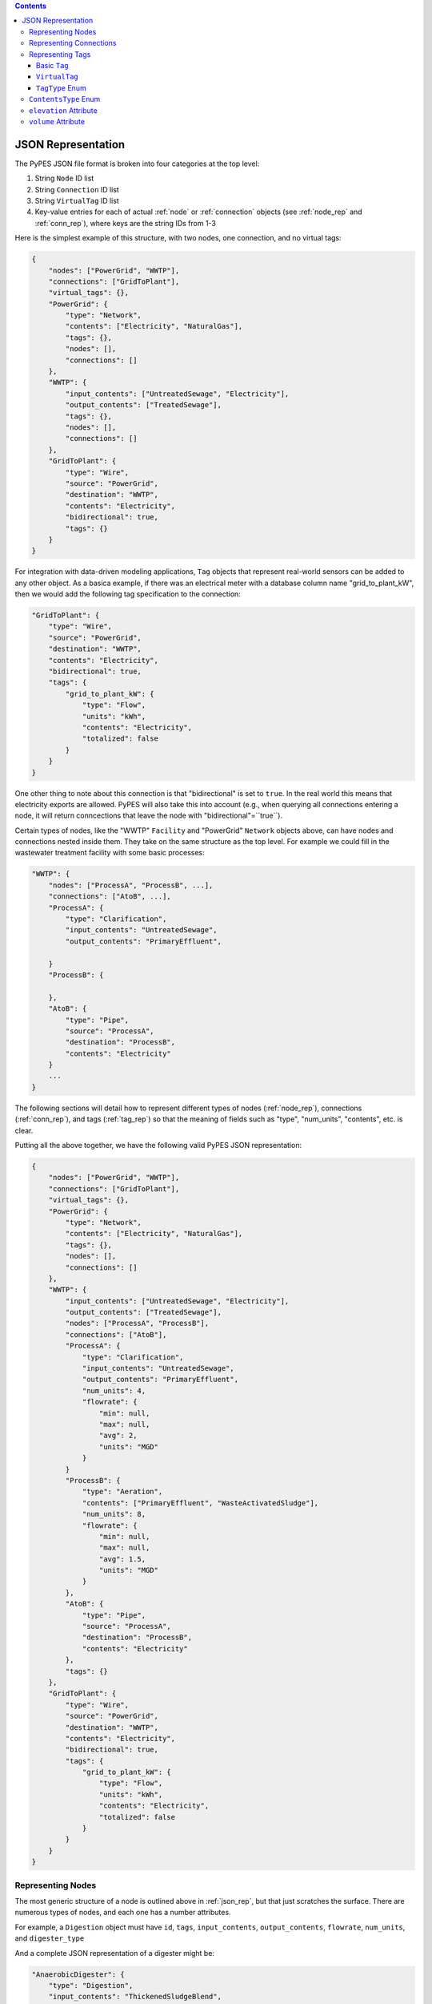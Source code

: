 .. |check| unicode:: U+2713

.. contents::

.. _json_rep:

*******************
JSON Representation
*******************

The PyPES JSON file format is broken into four categories at the top level:

1. String ``Node`` ID list
2. String ``Connection`` ID list
3. String ``VirtualTag`` ID list
4. Key-value entries for each of actual :ref:`node` or :ref:`connection` objects (see :ref:`node_rep` and :ref:`conn_rep`),
   where keys are the string IDs from 1-3

Here is the simplest example of this structure, with two nodes, one connection, and no virtual tags:

.. code-block:: json
    
    {
        "nodes": ["PowerGrid", "WWTP"],
        "connections": ["GridToPlant"],
        "virtual_tags": {},
        "PowerGrid": {
            "type": "Network",
            "contents": ["Electricity", "NaturalGas"],
            "tags": {},
            "nodes": [],
            "connections": []
        },
        "WWTP": {
            "input_contents": ["UntreatedSewage", "Electricity"],
            "output_contents": ["TreatedSewage"],
            "tags": {},
            "nodes": [],
            "connections": []
        },
        "GridToPlant": {
            "type": "Wire",
            "source": "PowerGrid",
            "destination": "WWTP",
            "contents": "Electricity",
            "bidirectional": true,
            "tags": {}
        }
    }

For integration with data-driven modeling applications, ``Tag`` objects that represent real-world sensors can
be added to any other object. As a basica example, if there was an electrical meter with a database column name 
"grid_to_plant_kW", then we would add the following tag specification to the connection:

.. code-block:: json

    "GridToPlant": {
        "type": "Wire",
        "source": "PowerGrid",
        "destination": "WWTP",
        "contents": "Electricity",
        "bidirectional": true,
        "tags": {
            "grid_to_plant_kW": {
                "type": "Flow",
                "units": "kWh",
                "contents": "Electricity",
                "totalized": false
            }
        }
    }

One other thing to note about this connection is that "bidirectional" is set to ``true``.
In the real world this means that electricity exports are allowed. PyPES will also take this 
into account (e.g., when querying all connections entering a node, it will return conncections
that leave the node with "bidirectional"=``true``).

Certain types of nodes, like the "WWTP" ``Facility`` and "PowerGrid" ``Network`` objects above, 
can have nodes and connections nested inside them. They take on the same structure as the top level. 
For example we could fill in the wastewater treatment facility with some basic processes:

.. code-block:: json
    
    "WWTP": {
        "nodes": ["ProcessA", "ProcessB", ...],
        "connections": ["AtoB", ...],
        "ProcessA": {
            "type": "Clarification",
            "input_contents": "UntreatedSewage",
            "output_contents": "PrimaryEffluent",

        }
        "ProcessB": {
            
        },
        "AtoB": {
            "type": "Pipe",
            "source": "ProcessA",
            "destination": "ProcessB",
            "contents": "Electricity"
        }
        ...
    }

The following sections will detail how to represent different types of nodes (:ref:`node_rep`), 
connections (:ref:`conn_rep`), and tags (:ref:`tag_rep`) 
so that the meaning of fields such as "type", "num_units", "contents", etc. is clear. 

Putting all the above together, we have the following valid PyPES JSON representation:

.. code-block:: json

    {
        "nodes": ["PowerGrid", "WWTP"],
        "connections": ["GridToPlant"],
        "virtual_tags": {},
        "PowerGrid": {
            "type": "Network",
            "contents": ["Electricity", "NaturalGas"],
            "tags": {},
            "nodes": [],
            "connections": []
        },
        "WWTP": {
            "input_contents": ["UntreatedSewage", "Electricity"],
            "output_contents": ["TreatedSewage"],
            "nodes": ["ProcessA", "ProcessB"],
            "connections": ["AtoB"],
            "ProcessA": {
                "type": "Clarification",
                "input_contents": "UntreatedSewage",
                "output_contents": "PrimaryEffluent",
                "num_units": 4,
                "flowrate": {
                    "min": null,
                    "max": null,
                    "avg": 2,
                    "units": "MGD"
                }
            }
            "ProcessB": {
                "type": "Aeration",
                "contents": ["PrimaryEffluent", "WasteActivatedSludge"],
                "num_units": 8,
                "flowrate": {
                    "min": null,
                    "max": null,
                    "avg": 1.5,
                    "units": "MGD"
                }
            },
            "AtoB": {
                "type": "Pipe",
                "source": "ProcessA",
                "destination": "ProcessB",
                "contents": "Electricity"
            },
            "tags": {}
        },
        "GridToPlant": {
            "type": "Wire",
            "source": "PowerGrid",
            "destination": "WWTP",
            "contents": "Electricity",
            "bidirectional": true,
            "tags": {
                "grid_to_plant_kW": {
                    "type": "Flow",
                    "units": "kWh",
                    "contents": "Electricity",
                    "totalized": false
                }
            }
        }
    }

.. _node_rep:

Representing Nodes
==================

The most generic structure of a node is outlined above in :ref:`json_rep`, but that just scratches the surface. 
There are numerous types of nodes, and each one has a number attributes.

For example, a ``Digestion`` object must have ``id``, ``tags``, ``input_contents``, ``output_contents``, 
``flowrate``, ``num_units``, and ``digester_type``

And a complete JSON representation of a digester might be:

.. code-block:: json

    "AnaerobicDigester": {
        "type": "Digestion",
        "input_contents": "ThickenedSludgeBlend",
        "output_contents": "Biogas",
        "digester_type": "Anaerobic",
        "volume (cubic meters)": 2500,
        "num_units": 3,
        "flowrate": {
            "min": null,
            "max": null,
            "avg": null,
            "units": "MGD"
        },
        "tags": {}
    }

Some of the attributes can be left null (as we see in the above example with ``flowrate``). 
Optional attributes have default values (in the case of ``flowrate`` the default is ``null``),
so it would be equally correct to leave ``flowrate`` out of the JSON file entirely.
Below are two tables: first is all the ``Node`` subclasses and the second the attributes of each subclass.

.. table:: Description of all potential attributes of ``Node`` class and subclasses 

    +--------------------+-----------------------------------+---------------------------------------------------------------------+
    | Attribute          | Type                              | Description                                                         |
    +====================+===================================+=====================================================================+
    | id                 | str                               | unique global identifier for the node in the WRRF database          |
    +--------------------+-----------------------------------+---------------------------------------------------------------------+
    | tags               | dict of Tag or VirtualTag         | dictionary of all tags directly associated with this node.          |
    +--------------------+-----------------------------------+---------------------------------------------------------------------+
    | input_contents     | list of ContentsType              | Contents entering the node (e.g., biogas or waste activated sludge) |
    +--------------------+-----------------------------------+---------------------------------------------------------------------+
    | output_contents    | list of ContentsType              | Contents leaving the node (e.g., biogas or waste activated sludge)  |
    +--------------------+-----------------------------------+---------------------------------------------------------------------+
    | nodes              | dict of Node                      | dictionary of all nodes that are children of this node              |
    +--------------------+-----------------------------------+---------------------------------------------------------------------+
    | connections        | dict of Connection                | dictionary of all connections that are children of this node        |
    +--------------------+-----------------------------------+---------------------------------------------------------------------+
    | elevation          | Quantity [1]_                     | facility/process elevation above sea level                          |
    +--------------------+-----------------------------------+---------------------------------------------------------------------+
    | flow_rate          | tuple of Quantity [1]_            | min, max, and average flow rate of a single unit                    |
    +--------------------+-----------------------------------+---------------------------------------------------------------------+
    | num_units          | int                               | number of identical parallel processes                              |
    +--------------------+-----------------------------------+---------------------------------------------------------------------+
    | volume             | Quantity [1]_                     | volume of a single unit of the process                              |
    +--------------------+-----------------------------------+---------------------------------------------------------------------+
    | horsepower         | Quantity [1]_                     | maximum horsepower of a single pump                                 |
    +--------------------+-----------------------------------+---------------------------------------------------------------------+
    | pump\_type         | PumpType [2]_                     | type of pump (either constant or variable frequency drive (VFD))    |
    +--------------------+-----------------------------------+---------------------------------------------------------------------+
    | energy\_efficiency | func                              | function for the efficiency curve of a process (e.g., pump curve)   |
    +--------------------+-----------------------------------+---------------------------------------------------------------------+
    | digester\_type     | DigesterType [3]_                 | type of digester (either aerobic or anaerobic)                      |
    +--------------------+-----------------------------------+---------------------------------------------------------------------+
    | gen\_capacity      | tuple of Quantity [1]_            | min, max, and average generation capacity of a single engine        |
    +--------------------+-----------------------------------+---------------------------------------------------------------------+
    | capacity           | Quantity [1]_                     | maximum battery storage capacity                                    |
    +--------------------+-----------------------------------+---------------------------------------------------------------------+
    | discharge\_rate    | Quantity [1]_                     | maximum discharge rate of the battery                               |
    +--------------------+-----------------------------------+---------------------------------------------------------------------+

.. table:: Matrix of attributes for each ``Node`` subclass

    +---------------+--------------------+----------------------+---------------------------------+----------------------------------+-----------------------+-----------------------------+---------------------------+----------------------------+----------------------------+------------------------+----------------------------+----------------------------+------------------------------------+--------------------------------+-------------------------------+--------------------------+---------------------------------+
    |               | id                 | tags                 | input\_contents                 | output\_contents                 | nodes                 |  connections                | elevation                 | flow\_rate                 | num\_units                 | volume                 | horsepower                 | pump\_type                 | energy\_efficiency                 | digester\_type                 | gen\_capacity                 | capacity                 | discharge\_rate                 |
    +===============+====================+======================+=================================+==================================+=======================+=============================+===========================+============================+============================+========================+============================+============================+====================================+================================+===============================+==========================+=================================+
    | Node          | |check|            | |check|              | |check|                         | |check|                          |                       |                             |                           |                            |                            |                        |                            |                            |                                    |                                |                               |                          |                                 |
    +---------------+--------------------+----------------------+---------------------------------+----------------------------------+-----------------------+-----------------------------+---------------------------+----------------------------+----------------------------+------------------------+----------------------------+----------------------------+------------------------------------+--------------------------------+-------------------------------+--------------------------+---------------------------------+    
    | Network       | |check|            | |check|              | |check|                         | |check|                          | |check|               | |check|                     |                           |                            |                            |                        |                            |                            |                                    |                                |                               |                          |                                 |
    +---------------+--------------------+----------------------+---------------------------------+----------------------------------+-----------------------+-----------------------------+---------------------------+----------------------------+----------------------------+------------------------+----------------------------+----------------------------+------------------------------------+--------------------------------+-------------------------------+--------------------------+---------------------------------+
    | Facility      | |check|            | |check|              | |check|                         | |check|                          | |check|               | |check|                     | |check|                   | |check|                    |                            |                        |                            |                            |                                    |                                |                               |                          |                                 |
    +---------------+--------------------+----------------------+---------------------------------+----------------------------------+-----------------------+-----------------------------+---------------------------+----------------------------+----------------------------+------------------------+----------------------------+----------------------------+------------------------------------+--------------------------------+-------------------------------+--------------------------+---------------------------------+
    | Pump          | |check|            | |check|              | |check|                         | |check|                          |                       |                             | |check|                   | |check|                    | |check|                    |                        | |check|                    | |check|                    | |check|                            |                                |                               |                          |                                 |
    +---------------+--------------------+----------------------+---------------------------------+----------------------------------+-----------------------+-----------------------------+---------------------------+----------------------------+----------------------------+------------------------+----------------------------+----------------------------+------------------------------------+--------------------------------+-------------------------------+--------------------------+---------------------------------+
    | Tank          | |check|            | |check|              | |check|                         | |check|                          |                       |                             | |check|                   |                            |                            | |check|                |                            |                            |                                    |                                |                               |                          |                                 |
    +---------------+--------------------+----------------------+---------------------------------+----------------------------------+-----------------------+-----------------------------+---------------------------+----------------------------+----------------------------+------------------------+----------------------------+----------------------------+------------------------------------+--------------------------------+-------------------------------+--------------------------+---------------------------------+
    | Reservoir     | |check|            | |check|              | |check|                         | |check|                          |                       |                             | |check|                   |                            |                            | |check|                |                            |                            |                                    |                                |                               |                          |                                 |
    +---------------+--------------------+----------------------+---------------------------------+----------------------------------+-----------------------+-----------------------------+---------------------------+----------------------------+----------------------------+------------------------+----------------------------+----------------------------+------------------------------------+--------------------------------+-------------------------------+--------------------------+---------------------------------+
    | Screening     | |check|            | |check|              | |check|                         | |check|                          |                       |                             |                           | |check|                    | |check|                    |                        |                            |                            |                                    |                                |                               |                          |                                 |
    +---------------+--------------------+----------------------+---------------------------------+----------------------------------+-----------------------+-----------------------------+---------------------------+----------------------------+----------------------------+------------------------+----------------------------+----------------------------+------------------------------------+--------------------------------+-------------------------------+--------------------------+---------------------------------+
    | Clarification | |check|            | |check|              | |check|                         | |check|                          |                       |                             |                           | |check|                    | |check|                    | |check|                |                            |                            |                                    |                                |                               |                          |                                 |
    +---------------+--------------------+----------------------+---------------------------------+----------------------------------+-----------------------+-----------------------------+---------------------------+----------------------------+----------------------------+------------------------+----------------------------+----------------------------+------------------------------------+--------------------------------+-------------------------------+--------------------------+---------------------------------+
    | Aeration      | |check|            | |check|              | |check|                         | |check|                          |                       |                             |                           | |check|                    | |check|                    | |check|                |                            |                            |                                    |                                |                               |                          |                                 |
    +---------------+--------------------+----------------------+---------------------------------+----------------------------------+-----------------------+-----------------------------+---------------------------+----------------------------+----------------------------+------------------------+----------------------------+----------------------------+------------------------------------+--------------------------------+-------------------------------+--------------------------+---------------------------------+
    | Filtration    | |check|            | |check|              | |check|                         | |check|                          |                       |                             |                           | |check|                    | |check|                    | |check|                |                            |                            |                                    |                                |                               |                          |                                 |
    +---------------+--------------------+----------------------+---------------------------------+----------------------------------+-----------------------+-----------------------------+---------------------------+----------------------------+----------------------------+------------------------+----------------------------+----------------------------+------------------------------------+--------------------------------+-------------------------------+--------------------------+---------------------------------+
    | Chlorination  | |check|            | |check|              | |check|                         | |check|                          |                       |                             |                           | |check|                    | |check|                    | |check|                |                            |                            |                                    |                                |                               |                          |                                 |
    +---------------+--------------------+----------------------+---------------------------------+----------------------------------+-----------------------+-----------------------------+---------------------------+----------------------------+----------------------------+------------------------+----------------------------+----------------------------+------------------------------------+--------------------------------+-------------------------------+--------------------------+---------------------------------+
    | Thickening    | |check|            | |check|              | |check|                         | |check|                          |                       |                             |                           | |check|                    | |check|                    | |check|                |                            |                            |                                    |                                |                               |                          |                                 |
    +---------------+--------------------+----------------------+---------------------------------+----------------------------------+-----------------------+-----------------------------+---------------------------+----------------------------+----------------------------+------------------------+----------------------------+----------------------------+------------------------------------+--------------------------------+-------------------------------+--------------------------+---------------------------------+
    | Digestion     | |check|            | |check|              | |check|                         | |check|                          |                       |                             |                           | |check|                    | |check|                    | |check|                |                            |                            |                                    | |check|                        |                               |                          |                                 |
    +---------------+--------------------+----------------------+---------------------------------+----------------------------------+-----------------------+-----------------------------+---------------------------+----------------------------+----------------------------+------------------------+----------------------------+----------------------------+------------------------------------+--------------------------------+-------------------------------+--------------------------+---------------------------------+
    | Conditioning  | |check|            | |check|              | |check|                         | |check|                          |                       |                             |                           | |check|                    | |check|                    |                        |                            |                            |                                    |                                |                               |                          |                                 |
    +---------------+--------------------+----------------------+---------------------------------+----------------------------------+-----------------------+-----------------------------+---------------------------+----------------------------+----------------------------+------------------------+----------------------------+----------------------------+------------------------------------+--------------------------------+-------------------------------+--------------------------+---------------------------------+
    | Cogeneration  | |check|            | |check|              | |check|                         | |check|                          |                       |                             |                           |                            | |check|                    |                        |                            |                            | |check|                            |                                | |check|                       |                          |                                 |
    +---------------+--------------------+----------------------+---------------------------------+----------------------------------+-----------------------+-----------------------------+---------------------------+----------------------------+----------------------------+------------------------+----------------------------+----------------------------+------------------------------------+--------------------------------+-------------------------------+--------------------------+---------------------------------+
    | Flaring       | |check|            | |check|              | |check|                         |                                  |                       |                             |                           | |check|                    | |check|                    |                        |                            |                            |                                    |                                |                               |                          |                                 |
    +---------------+--------------------+----------------------+---------------------------------+----------------------------------+-----------------------+-----------------------------+---------------------------+----------------------------+----------------------------+------------------------+----------------------------+----------------------------+------------------------------------+--------------------------------+-------------------------------+--------------------------+---------------------------------+
    | Battery       | |check|            | |check|              | |check|                         | |check|                          |                       |                             |                           |                            |                            |                        |                            |                            |                                    |                                |                               | |check|                  | |check|                         |
    +---------------+--------------------+----------------------+---------------------------------+----------------------------------+-----------------------+-----------------------------+---------------------------+----------------------------+----------------------------+------------------------+----------------------------+----------------------------+------------------------------------+--------------------------------+-------------------------------+--------------------------+---------------------------------+

    
Besides ``id``, ``nodes``, ``connections``, and ``tags`` attributes (which are discussed above in :ref:`json_rep`),
the JSON format is outlined attribute-by-attribute in the proceeding sections.

.. _conn_rep:

Representing Connections
========================

The most generic structure of a node is outlined above in :ref:`json_rep`, but that just scratches the surface. 
There are numerous types of connections, and each one has a number attributes.

INCLUDE INFORMATION ON ENTRY/EXIT POINTS

.. table:: Description of all potential attributes of ``Connection`` class and subclasses 

    +------------------+-----------------------------------+---------------------------------------------------------------------------------+
    | Attribute        | Type                              | Description                                                                     |
    +==================+===================================+=================================================================================+
    | id               | str                               | unique global identifier for the node in the WRRF database                      |
    +------------------+-----------------------------------+---------------------------------------------------------------------------------+
    | tags             | dict of Tag or VirtualTag         | dictionary of all tags directly associated with this node.                      |
    +------------------+-----------------------------------+---------------------------------------------------------------------------------+
    | contents         | list of ContentsType              | Contents moving through the connection (e.g., biogas or waste activated sludge) |
    +------------------+-----------------------------------+---------------------------------------------------------------------------------+
    | source           | Node                              | Starting point of the connection                                                |
    +------------------+-----------------------------------+---------------------------------------------------------------------------------+
    | destination      | Node                              | Endpoint of the connection                                                      |
    +------------------+-----------------------------------+---------------------------------------------------------------------------------+
    | bidirectional    | bool                              | whether flow can go from destination to source. False by default                |
    +------------------+-----------------------------------+---------------------------------------------------------------------------------+
    | exit_point       | Node                              | The child node from which this connection leaves its source.                    |
    +------------------+-----------------------------------+---------------------------------------------------------------------------------+
    | entry_point      | Node                              | The child node at which this connection enters its destination.                 |
    +------------------+-----------------------------------+---------------------------------------------------------------------------------+
    | flow_rate        | tuple of Quantity [1]_            | min, max, and average flow rate of a single unit                                |
    +------------------+-----------------------------------+---------------------------------------------------------------------------------+
    | diameter         | Quantity [1]_                     | inner diameter of a pipe                                                        |
    +------------------+-----------------------------------+---------------------------------------------------------------------------------+
    | friction_coeff   | float                             | Friction coefficient for a pipe                                                 |
    +------------------+-----------------------------------+---------------------------------------------------------------------------------+    
    | pressure         | Quantity [1]_                     | Minimum, maximum, and average pressure in a pipe                                |
    +------------------+-----------------------------------+---------------------------------------------------------------------------------+
    | heating_values   | tuple of Quantity [1]_            | The lower and higher heating values of the gas in the pipe.                     |
    +------------------+-----------------------------------+---------------------------------------------------------------------------------+

.. table:: Matrix of attributes for each ``Connection`` subclass

    +------------+--------------------+----------------------+--------------------------+------------------------+-----------------------------+-------------------------------+-----------------------------+------------------------------+----------------------------+--------------------------+---------------------------------+--------------------------+---------------------------------+
    |            | id                 | tags                 | contents                 | source                 | destination                 | bidirectional                 | exit\_point                 | entry\_point                 | flow\_rate                 | diameter                 | friction\_coeff                 | pressure                 | heating\_values                 |
    +============+====================+======================+==========================+========================+=============================+===============================+=============================+==============================+============================+==========================+=================================+==========================+=================================+
    | Connection | |check|            | |check|              | |check|                  | |check|                | |check|                     | |check|                       | |check|                     | |check|                      |                            |                          |                                 |                          |                                 |
    +------------+--------------------+----------------------+--------------------------+------------------------+-----------------------------+-------------------------------+-----------------------------+------------------------------+----------------------------+--------------------------+---------------------------------+--------------------------+---------------------------------+
    | Wire       | |check|            | |check|              | |check|                  | |check|                | |check|                     | |check|                       | |check|                     | |check|                      |                            |                          |                                 |                          |                                 |
    +------------+--------------------+----------------------+--------------------------+------------------------+-----------------------------+-------------------------------+-----------------------------+------------------------------+----------------------------+--------------------------+---------------------------------+--------------------------+---------------------------------+    
    | Pipe       | |check|            | |check|              | |check|                  | |check|                | |check|                     | |check|                       | |check|                     | |check|                      | |check|                    | |check|                  | |check|                         | |check|                  | |check|                         |
    +------------+--------------------+----------------------+--------------------------+------------------------+-----------------------------+-------------------------------+-----------------------------+------------------------------+----------------------------+--------------------------+---------------------------------+--------------------------+---------------------------------+


.. _tag_rep:

Representing Tags
==================

Both nodes and connections can have tags nested inside them.
These tags represent sensors or data points at the facility.
Two types of tags exist in PyPES: ``Tag`` and ``VirtualTag`` objects.

Basic ``Tag``
*************

As with other objects, the ``tags`` dictionary is nested within the corresponding ``Node`` or ``Connection``,
and the keys are the string IDs for the facility's database column names.

The JSON format to represent a single tag in PyPES is as follows:

.. code-block:: json
    
    "TankVolume": {
        "type": "Volume",
        "units": "gallons",
        "contents": "FatOilGrease"
    }

Where ``type`` is a string from :ref:`tag_type`, ``units`` is a `Pint <https://pint.readthedocs.io/en/stable/>`_ parseable string, 
and ``contents_type`` a string form :ref:`contents_type`.

Multiple tags can be attached to a node. For example:

.. code-block:: json
    
    "FOGTank": {
        "type": "Tank",
        "contents": "FatOilGrease",
        "tags": {
            "TankVolume": {
                "type": "Volume",
                "units": "gallons",
                "contents": "FatOilGrease"
            },
            "TankLevel": {
                "type": "Level",
                "units": "feet",
                "contents": "FatOilGrease"
            }
        }
    }

``VirtualTag``
**************

The ``VirtualTag`` class provides users with a powerful way to combine data from existing sensors to create new "virtual" sensors. 
Specifically, a user can define their own function or lambda expression that takes in other ``Tag`` or ``VirtualTag`` objects and
computes the resulting data.

These combinations can be quite simple. For example, let's calculate the cogenerator efficiency from the following plant configuration:

.. code-block:: json

    "WWTP": {
        "nodes": ["AnaerobicDigester", "Cogenerator", "VirtualDemand"],
        "connections": ["CogenElecToFacility", "DigesterToCogenerator"],
        "virtual_tags": {}
        "Cogenerator": {
            "Cogenerator": {
            "type": "Cogeneration",
            "num_units": 1,
            "input_contents": ["Biogas", "NaturalGas"],
            "output_contents": ["Electricity", "Heat"],
            "tags": {}
        },
        "AnaerobicDigester": {
            "type": "Digestion",
            "input_contents": "ThickenedSludgeBlend",
            "output_contents": "Biogas",
            "digester_type": "Anaerobic",
            "volume (cubic meters)": 2500,
            "num_units": 2,
            "tags": {}
        },
        "VirtualDemand": {
            "type": "Network",
            "contents": ["Electricity", "Heat"],
            "tags": {},
            "nodes": [],
            "connections": []
        },
        "CogenElecToFacility": {
            "type": "Wire",
            "source": "Cogenerator",
            "destination": "VirtualDemand",
            "contents": "Electricity",
            "bidirectional": false,
            "tags": {
                "ElectricityGeneration": {
                    "type": "Flow",
                    "units": "kilowatt",
                    "contents": "Electricity",
                    "totalized": false
                }
            }
        },
        "DigesterToCogenerator": {
            "type": "Pipe",
            "source": "AnaerobicDigester",
            "destination": "Cogenerator",
            "contents": "Biogas",
            "heating_values": {
                "lower": 600,
                "higher": 700,
                "units": "BTU/scf"
            },
            "tags": {
                "Digester1GasFlow": {
                    "type": "Flow",
                    "units": "SCFM",
                    "source_unit_id": 1,
                    "dest_unit_id": "total",
                    "contents": "Biogas",
                    "totalized": false
                }
                "Digester2GasFlow": {
                    "type": "Flow",
                    "units": "SCFM",
                    "source_unit_id": 2,
                    "dest_unit_id": "total",
                    "contents": "Biogas",
                    "totalized": false
                }
            }
        }
    }

First, we need to add a ``VirtualTag`` that sums the biogas flows into the cogenerator. 
Since the child ``Tag`` objects are all inside "DigesterToCogenerator" ``Pipe``, this can be done 
at the lowest level:

.. code-block:: json
    
    "DigesterToCogenerator": {
        "type": "Pipe",
        "source": "AnaerobicDigester",
        "destination": "Cogenerator",
        "contents": "Biogas",
        "heating_values": {
            "lower": 600,
            "higher": 700,
            "units": "BTU/scf"
        },
        "tags": {
            "Digester1GasFlow": {
                "type": "Flow",
                "units": "SCFM",
                "source_unit_id": 1,
                "dest_unit_id": "total",
                "contents": "Biogas",
                "totalized": false
            }
            "Digester2GasFlow": {
                "type": "Flow",
                "units": "SCFM",
                "source_unit_id": 2,
                "dest_unit_id": "total",
                "contents": "Biogas",
                "totalized": false
            }
        },
        "virtual_tags": {
            "BiogasProductionCombined": {
                "tags": ["Digester1GasFlow", "ElectricityGeneration"],
                "operations": "lambda x, y: x / y",
                "units": "SCFM"
            }
        }
    }

Then, another ``VirtualTag`` could be used to divide the biogas production by electricity generation.
This tag would be located at the facility level since it is combining data from two different ``Connection`` objects.

.. code-block:: json
    
    "WWTP": {
        "nodes": ["AnaerobicDigester", "Cogenerator", "VirtualDemand"],
        "connections": ["CogenElecToFacility", "DigesterToCogenerator"],
        "virtual_tags": {
            "ElectricalEfficiency": {
                "tags": ["BiogasProductionCombined", "Digester2GasFlow"],
                "operations": "lambda x, y: x + y",
                "units": "SCFM / kW"
            }
        },
        ...
    }

.. table:: Members of ``VirtualTag`` class

    +--------------------+----------------------+--------------------------------------------------------------------------------------------------------+
    | Attribute          | Type                 | Description                                                                                            |
    +====================+======================+========================================================================================================+
    | id                 | str                  | unique global identifier for the tag in the WRRF database                                              |
    +--------------------+----------------------+--------------------------------------------------------------------------------------------------------+
    | units              | Unit [1]_            | Units for the tag. Can be null, e.g., if a Boolean variable.                                           |
    +--------------------+----------------------+--------------------------------------------------------------------------------------------------------+
    | tag\_type          | TagType              | Type of data saved under the tag. E.g., InfluentFlow or RunTime.                                       |
    +--------------------+----------------------+--------------------------------------------------------------------------------------------------------+
    | tags               | list of Tag          | tags to combine according to specified operations                                                      |
    +--------------------+----------------------+--------------------------------------------------------------------------------------------------------+
    | unary\_operations  | list of str          | Unary operations to apply before combining tags                                                        |
    +--------------------+----------------------+--------------------------------------------------------------------------------------------------------+
    | binary\_operations | list or str          | Binary operations to apply before combining tags                                                       |
    +--------------------+----------------------+--------------------------------------------------------------------------------------------------------+
    | parent\_id         | str                  | Identifier for the parent object (either a Node or Connection)                                         |
    +--------------------+----------------------+--------------------------------------------------------------------------------------------------------+
    | totalized          | bool                 | True if data is totalized, or a running summation reset periodically (usually daily). False otherwise. |
    +--------------------+----------------------+--------------------------------------------------------------------------------------------------------+
    | contents           | ContentsType         | Contents measured by the tag (e.g., biogas or primary effluent)                                        |
    +--------------------+----------------------+--------------------------------------------------------------------------------------------------------+

.. _tag_type:

``TagType`` Enum
****************

.. table:: Members of ``TagType`` enum

    +---------------+-----------------------------------------------------------------------------------------------------+---------------------------------------------------+
    | Member        | Description                                                                                         | Default Units                                     |
    +===============+=====================================================================================================+===================================================+
    | Flow          | flow of any contents (electricity, water, gas, sludge)                                              | kW (electricity) \newline m$^3$ d$^{-1}$ (fluids) |
    +---------------+-----------------------------------------------------------------------------------------------------+---------------------------------------------------+
    | Volume        | volume of fluid in a tank                                                                           | m$^3$                                             |
    +---------------+-----------------------------------------------------------------------------------------------------+---------------------------------------------------+
    | Level         | height of fluid in a tank                                                                           | m                                                 |
    +---------------+-----------------------------------------------------------------------------------------------------+---------------------------------------------------+
    | Pressure      | force per unit area                                                                                 | Pa                                                |
    +---------------+-----------------------------------------------------------------------------------------------------+---------------------------------------------------+
    | Temperature   | average kinetic energy of particles                                                                 | K                                                 |
    +---------------+-----------------------------------------------------------------------------------------------------+---------------------------------------------------+
    | RunTime       | binary variable indicating if equipment is on (1) or off (0)                                        | unitless                                          |
    +---------------+-----------------------------------------------------------------------------------------------------+---------------------------------------------------+
    | RunStatus     | fraction of time equipment is on                                                                    | unitless                                          |
    +---------------+-----------------------------------------------------------------------------------------------------+---------------------------------------------------+
    | VSS           | concentration of volatile suspended solids                                                          | mg L$^{-1}$                                       |
    +---------------+-----------------------------------------------------------------------------------------------------+---------------------------------------------------+
    | TSS           | concentration of total suspended solids                                                             | mg L$^{-1}$                                       |
    +---------------+-----------------------------------------------------------------------------------------------------+---------------------------------------------------+
    | TDS           | concentration of total dissolved solids                                                             | mg L$^{-1}$                                       |
    +---------------+-----------------------------------------------------------------------------------------------------+---------------------------------------------------+
    | COD           | chemical oxygen demand                                                                              | mg L$^{-1}$                                       |
    +---------------+-----------------------------------------------------------------------------------------------------+---------------------------------------------------+
    | BOD           | biochemical oxygen demand                                                                           | mg L$^{-1}$                                       |
    +---------------+-----------------------------------------------------------------------------------------------------+---------------------------------------------------+
    | pH            | measure of acidity                                                                                  | unitless                                          |
    +---------------+-----------------------------------------------------------------------------------------------------+---------------------------------------------------+
    | Conductivity  | ease with which an electric charge moves                                                            | Siemens m$^{-1}$                                  |
    +---------------+-----------------------------------------------------------------------------------------------------+---------------------------------------------------+
    | Turbidity     | the opaqueness of a fluid                                                                           | NTU                                               |
    +---------------+-----------------------------------------------------------------------------------------------------+---------------------------------------------------+
    | Rotation      | number of revolutions (useful for motors/pumps)                                                     | RPM                                               |
    +---------------+-----------------------------------------------------------------------------------------------------+---------------------------------------------------+
    | Efficiency    | fraction of a quantity retained during a process \newline (e.g., conversion of heat to electricity) | unitless                                          |
    +---------------+-----------------------------------------------------------------------------------------------------+---------------------------------------------------+
    | StateOfCharge | fraction of max capacity currently available in a battery                                           | unitless                                          |
    +---------------+-----------------------------------------------------------------------------------------------------+---------------------------------------------------+

.. _contents_type:

``ContentsType`` Enum
=====================

A fundamental facet of process engineering is the conversion of reactants to products. 
In PyPES, these changes are represented by the ``ContentsType`` enum. For consistency, 
both ``input_contents`` and ``output_contents`` are represented as lists even when there
is only a single member. For example, a ``Cogeneration`` object typically has 
``input_contents=[ContentsType.Biogas, ContentsType.NaturalGas]`` and ``output_contents=[ContentsType.Electricity]``
Each node has distinct input and output contents, while a connection is assumed to have a single 
``ContentsType`` list since it is simply transporting the contents. 

As a shorthand, instead of specifying ``input_contents`` and ``output_contents`` separately,
the user can simply enter ``contents`` and the value will be set to both attributes.
I.e., the below are two ways to represent the same node in JSON format:

.. code-block:: json

    "PowerGrid": {
        "type": "Network",
        "contents": ["Electricity", "NaturalGas"],
        "tags": {},
        "nodes": [],
        "connections": []
    }

.. code-block:: json

    "PowerGrid": {
        "type": "Network",
        "input_contents": ["Electricity", "NaturalGas"],
        "output_contents": ["Electricity", "NaturalGas"],
        "tags": {},
        "nodes": [],
        "connections": []
    }

Supported ``ContentsType`` values are shown in the table below.

.. table:: Members of ``ContentsType`` enum

    +----------------------+-------------------------------------------------------------+
    | \hline Member        | Description                                                 |
    +======================+=============================================================+
    | UntreatedSewage      | raw wastewater before any treatment                         |
    +----------------------+-------------------------------------------------------------+
    | PrimaryEffluent      | liquid outflow from primary clarification                   |
    +----------------------+-------------------------------------------------------------+
    | SecondaryEffluent    | liquid outflow from secondary clarification                 |
    +----------------------+-------------------------------------------------------------+
    | TertiaryEffluent     | outflow from tertiary treatment                             |
    +----------------------+-------------------------------------------------------------+
    | TreatedSewage        | fully treated (i.e., disinfected) plant effluent            |
    +----------------------+-------------------------------------------------------------+
    | DrinkingWater        | conventionally treated or desalinated water                 |
    +----------------------+-------------------------------------------------------------+
    | PotableReuse         | water recovered at potable standards                        |
    +----------------------+-------------------------------------------------------------+
    | NonpotableReuse      | water recovered at non-potable standards                    |
    +----------------------+-------------------------------------------------------------+
    | Biogas               | mixture of CH$_4$ and CO$_2$ produced by digesters          |
    +----------------------+-------------------------------------------------------------+
    | NaturalGas           | fossil CH$_4$ purchased from the grid                       |
    +----------------------+-------------------------------------------------------------+
    | GasBlend             | a blend of fossil natural gas and biogas                    |
    +----------------------+-------------------------------------------------------------+
    | FatOilGrease         | fats, oils, and greases (FOG)                               |
    +----------------------+-------------------------------------------------------------+
    | PrimarySludge        | settled solids from primary clarification                   |
    +----------------------+-------------------------------------------------------------+
    | TPS                  | thickened primary sludge                                    |
    +----------------------+-------------------------------------------------------------+
    | WasteActivatedSludge | settled solids from secondary clarification                 |
    +----------------------+-------------------------------------------------------------+
    | TWAS                 | thickened waste activated sludge                            |
    +----------------------+-------------------------------------------------------------+
    | Scum                 | solids skimmed off the top of aeration basins               |
    +----------------------+-------------------------------------------------------------+
    | FoodWaste            | organic food waste delivered to the facility                |
    +----------------------+-------------------------------------------------------------+
    | SludgeBlend          | a mix of unthickened solids (e.g., scum and primary sludge) |
    +----------------------+-------------------------------------------------------------+
    | ThickenedSludgeBlend | a mix of thickened solids (e.g., TPS and TWAS)              |
    +----------------------+-------------------------------------------------------------+
    | Electricity          | includes grid purchases and on-site generation              |
    +----------------------+-------------------------------------------------------------+
    | Brine                | saline waste stream from desalination process               |
    +----------------------+-------------------------------------------------------------+
    | Seawater             | water from the ocean                                        |
    +----------------------+-------------------------------------------------------------+
    | SurfaceWater         | water from rivers, streams, or lakes                        |
    +----------------------+-------------------------------------------------------------+
    | Groundwater          | water pumped from underground                               |
    +----------------------+-------------------------------------------------------------+
    | Stormwater           | stormwater runoff (for separated drainage systems)          |
    +----------------------+-------------------------------------------------------------+

.. _elevation:

``elevation`` Attribute
=======================

Elevations can be assigned to some nodes to help calculate the headloss or pressure drop throughout the system.
Currently, elevation is only supported by ``Facility``, ``Pump``, ``Tank``, and ``Reservoir`` nodes, but that could
easily be extended in the future.

By default the ``elevation`` attribute is null. To assign an elevation to a node, simply add the following entry to its JSON dictionary:

.. code-block:: json

    "elevation (meters)": 10

Currently, the units are hardcoded as meters, but this will soon be modified to match the dictionary-style unit-parsing
from ``flowrate`` and ``gen_capacity``.

.. _volume:

``volume`` Attribute
====================

Elevations can be assigned to some nodes to help calculate the headloss or pressure drop throughout the system.
Currently, elevation is only supported by ``Tank``, ``Reservoir``, ``Aeration``, ``Filtration``, ``Chlorination``, ``Thickening``,
``Digestion``, and ``Conditioning`` nodes, but that could easily be extended in the future.

By default the ``volume`` attribute is null. To assign a volume to a node, simply add the following entry to its JSON dictionary:

.. code-block:: json

    "volume (cubic meters)": 10

Currently, the units are hardcoded as cubic meters, but this will soon be modified to match the dictionary-style unit-parsing
from ``flowrate`` and ``gen_capacity``.

.. [1] from `Pint <https://pint.readthedocs.io/en/stable/>`_
.. [2] ``PumpType`` is an enum that contains two members: ``Constant`` or ``VFD``
.. [3] ``DigesterType`` is an enum that contains two members: ``Aerobic`` or ``Anaerobic``
